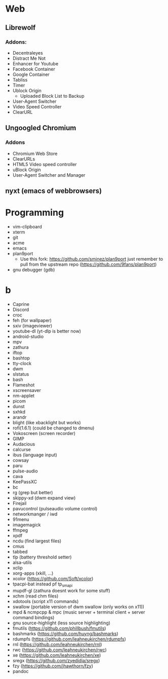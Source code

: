 * Web
** Librewolf
*** Addons:
      - Decentraleyes
      - Distract Me Not
      - Enhancer for Youtube
      - Facebook Container
      - Google Container
      - Tabliss
      - Timer
      - Ublock Origin
            + Uploaded Block List to Backup
      - User-Agent Switcher
      - Video Speed Controller
      - ClearURL
** Ungoogled Chromium
*** Addons
		- Chromium Web Store
		- ClearURLs
		- HTML5 Video speed controller
		- uBlock Origin
		- User-Agent Switcher and Manager
** nyxt (emacs of webbrowsers)
* Programming
        - vim-clipboard
        - xterm
        - git
        - acme
        - emacs
        - plan9port
          - Use this fork: https://github.com/sminez/plan9port
            just remember to pull from the upstream repo (https://github.com/9fans/plan9port)
        - gnu debugger (gdb)
* b
     - Caprine
     - Discord
     - croc
     - feh (for wallpaper)
     - sxiv (imageviewer)
     - youtube-dl (yt-dlp is better now)
     - android-studio
     - mpv
     - zathura
     - iftop
     - bashtop
     - tty-clock
     - dwm
     - slstatus
     - bash
     - Flameshot
     - xscreensaver
     - nm-applet
     - picom
     - dunst
     - sxhkd
     - arandr
     - blight (like xbacklight but works)
     - rofi(1.6.1) (could be changed to dmenu)
     - Vokoscreen (screen recorder)
     - GIMP
     - Audacious
     - calcurse
     - ibus (language input)
     - cowsay
     - paru
     - pulse-audio
     - cava
     - KeePassXC
     - bc
     - rg (grep but better)
     - skippy-xd (dwm expand view)
     - Firejail
     - pavucontrol (pulseaudio volume control)
     - networkmanger / iwd
     - 91menu
     - imagemagick
     - ffmpeg
     - xpdf
     - ncdu (find largest files)
     - cmus
     - tabbed
     - tlp (battery threshold setter)
     - alsa-utils
     - xclip
     - xorg-apps (xkill, ...)
     - xcolor (https://github.com/Soft/xcolor)
     - tpacpi-bat instead pf tp_smapi
     - mupdf-gl (zathura doesnt work for some stuff)
     - xchm (read chm files)
     - xdotools (script x11 commands)
     - swallow (portable version of dwm swallow (only works on x11))
     - mpd & ncmpcpp & mpc (music server + terminal client + server command bindings)
     - gnu source-highlight (less source highlighting)
     - fmutils (https://github.com/phillbush/fmutils)
     - bashmarks (https://github.com/huyng/bashmarks)
     - rdumpfs (https://github.com/leahneukirchen/rdumpfs)
     - rnl (https://github.com/leahneukirchen/rnl)
     - rwc (https://github.com/leahneukirchen/rwc)
     - xe (https://github.com/leahneukirchen/xe)
     - sregx (https://github.com/zyedidia/sregx)
     - fzy (https://github.com/jhawthorn/fzy)
     - pandoc
